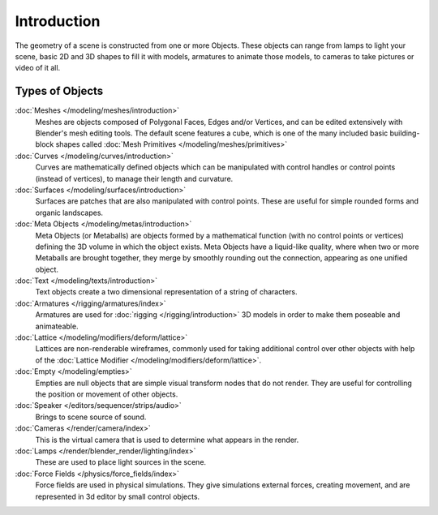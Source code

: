 
************
Introduction
************

The geometry of a scene is constructed from one or more Objects. These objects
can range from lamps to light your scene, basic 2D and 3D shapes to fill it with models, armatures
to animate those models, to cameras to take pictures or video of it all.


.. _objects_types:

Types of Objects
================

:doc:`Meshes </modeling/meshes/introduction>`
   Meshes are objects composed of Polygonal Faces, Edges and/or Vertices,
   and can be edited extensively with Blender's mesh editing tools. The default scene features a cube,
   which is one of the many included basic building-block
   shapes called :doc:`Mesh Primitives </modeling/meshes/primitives>`
:doc:`Curves </modeling/curves/introduction>`
   Curves are mathematically defined objects
   which can be manipulated with control handles or control points (instead of vertices),
   to manage their length and curvature.
:doc:`Surfaces </modeling/surfaces/introduction>`
   Surfaces are patches that are also manipulated with control points.
   These are useful for simple rounded forms and organic landscapes.
:doc:`Meta Objects </modeling/metas/introduction>`
   Meta Objects (or Metaballs) are objects formed by a mathematical function (with no control points or vertices)
   defining the 3D volume in which the object exists.
   Meta Objects have a liquid-like quality, where when two or more Metaballs are brought together,
   they merge by smoothly rounding out the connection, appearing as one unified object.
:doc:`Text </modeling/texts/introduction>`
   Text objects create a two dimensional representation of a string of characters.
:doc:`Armatures </rigging/armatures/index>`
   Armatures are used for :doc:`rigging </rigging/introduction>`
   3D models in order to make them poseable and animateable.
:doc:`Lattice </modeling/modifiers/deform/lattice>`
   Lattices are non-renderable wireframes, commonly used for taking additional control
   over other objects with help of the :doc:`Lattice Modifier </modeling/modifiers/deform/lattice>`.
:doc:`Empty </modeling/empties>`
   Empties are null objects that are simple visual transform nodes that do not render.
   They are useful for controlling the position or movement of other objects.
:doc:`Speaker </editors/sequencer/strips/audio>`
   Brings to scene source of sound.
:doc:`Cameras </render/camera/index>`
   This is the virtual camera that is used to determine what appears in the render.
:doc:`Lamps </render/blender_render/lighting/index>`
   These are used to place light sources in the scene.
:doc:`Force Fields </physics/force_fields/index>`
   Force fields are used in physical simulations.
   They give simulations external forces, creating movement,
   and are represented in 3d editor by small control objects.

